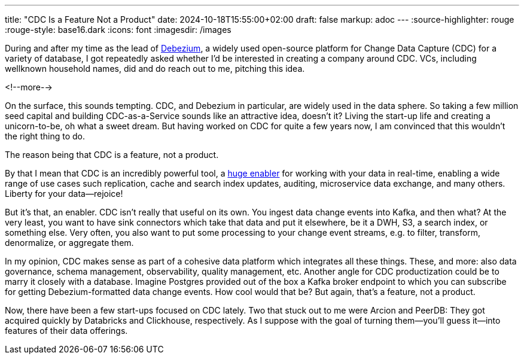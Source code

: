 ---
title: "CDC Is a Feature Not a Product"
date: 2024-10-18T15:55:00+02:00
draft: false
markup: adoc
---
:source-highlighter: rouge
:rouge-style: base16.dark
:icons: font
:imagesdir: /images
ifdef::env-github[]
:imagesdir: ../../static/images
endif::[]

During and after my time as the lead of https://debezium.io/[Debezium],
a widely used open-source platform for Change Data Capture (CDC) for a variety of database,
I got repeatedly asked whether I'd be interested in creating a company around CDC.
VCs, including wellknown household names, did and do reach out to me,
pitching this idea.

<!--more-->

On the surface, this sounds tempting.
CDC, and Debezium in particular, are widely used in the data sphere.
So taking a few million seed capital and building CDC-as-a-Service sounds like an attractive idea, doesn't it?
Living the start-up life and creating a unicorn-to-be, oh what a sweet dream.
But having worked on CDC for quite a few years now,
I am convinced that this wouldn't the right thing to do.

The reason being that CDC is a feature, not a product.

By that I mean that CDC is an incredibly powerful tool,
a https://x.com/gunnarmorling/status/1123191912800845825[huge enabler] for working with your data in real-time,
enabling a wide range of use cases such replication, cache and search index updates,
auditing, microservice data exchange, and many others.
Liberty for your data--rejoice!

But it's that, an enabler.
CDC isn't really that useful on its own.
You ingest data change events into Kafka, and then what?
At the very least, you want to have sink connectors which take that data and put it elsewhere,
be it a DWH, S3, a search index, or something else.
Very often, you also want to put some processing to your change event streams,
e.g. to filter, transform, denormalize, or aggregate them.

In my opinion, CDC makes sense as part of a cohesive data platform which integrates all these things.
These, and more: also data governance, schema management, observability, quality management, etc.
Another angle for CDC productization could be to marry it closely with a database.
Imagine Postgres provided out of the box a Kafka broker endpoint to which you can subscribe for getting Debezium-formatted data change events.
How cool would that be?
But again, that's a feature, not a product.

Now, there have been a few start-ups focused on CDC lately.
Two that stuck out to me were Arcion and PeerDB:
They got acquired quickly by Databricks and Clickhouse, respectively.
As I suppose with the goal of turning them--you'll guess it--into features of their data offerings.

